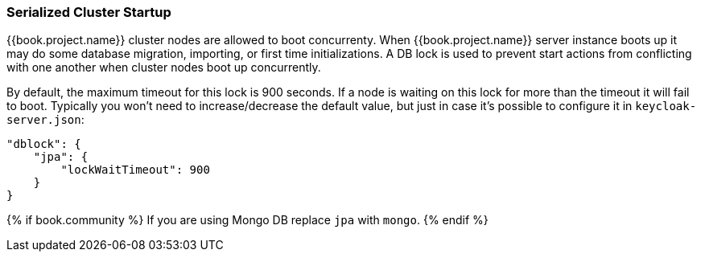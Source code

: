 
[[_clustering_db_lock]]
=== Serialized Cluster Startup

{{book.project.name}} cluster nodes are allowed to boot concurrenty.
When {{book.project.name}} server instance boots up it may do some database migration, importing, or first time initializations.
A DB lock is used to prevent start actions from conflicting with one another when cluster nodes boot up concurrently.

By default, the maximum timeout for this lock is 900 seconds.  If a node is waiting on this lock for more than the timeout
it will fail to boot.
Typically you won't need to increase/decrease the default value, but just in case it's possible to configure it in `keycloak-server.json`:

[source,json]
----
"dblock": {
    "jpa": {
        "lockWaitTimeout": 900
    }
}
----

{% if book.community %}
If you are using Mongo DB replace `jpa` with `mongo`.
{% endif %}

